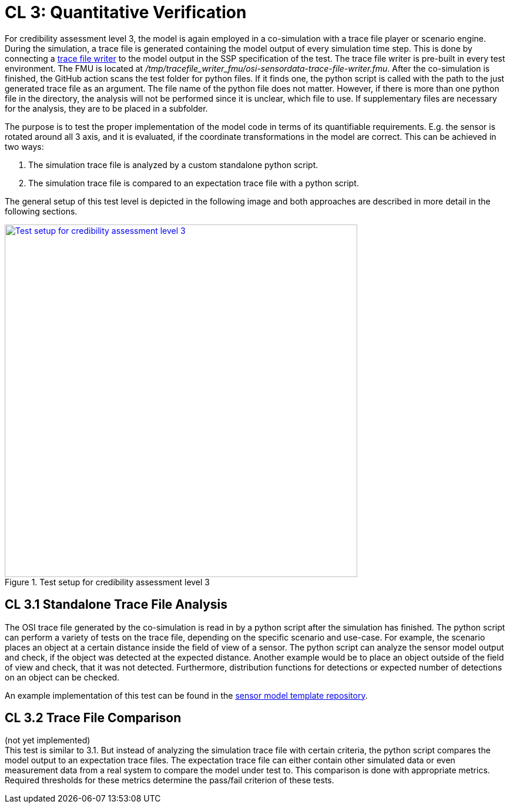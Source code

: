 # CL 3: Quantitative Verification

For credibility assessment level 3, the model is again employed in a co-simulation with a trace file player or scenario engine.
During the simulation, a trace file is generated containing the model output of every simulation time step.
This is done by connecting a https://github.com/Persival-GmbH/osi-sensordata-trace-file-writer[trace file writer] to the model output in the SSP specification of the test.
The trace file writer is pre-built in every test environment.
The FMU is located at _/tmp/tracefile_writer_fmu/osi-sensordata-trace-file-writer.fmu_.
After the co-simulation is finished, the GitHub action scans the test folder for python files.
If it finds one, the python script is called with the path to the just generated trace file as an argument.
The file name of the python file does not matter.
However, if there is more than one python file in the directory, the analysis will not be performed since it is unclear, which file to use.
If supplementary files are necessary for the analysis, they are to be placed in a subfolder.

The purpose is to test the proper implementation of the model code in terms of its quantifiable requirements.
E.g. the sensor is rotated around all 3 axis, and it is evaluated, if the coordinate transformations in the model are correct.
This can be achieved in two ways:

1. The simulation trace file is analyzed by a custom standalone python script.
2. The simulation trace file is compared to an expectation trace file with a python script.

The general setup of this test level is depicted in the following image and both approaches are described in more detail in the following sections.

.Test setup for credibility assessment level 3
[#img-cl3_test,link=_images/cl3_test.svg]
image::cl3_test.svg[Test setup for credibility assessment level 3,600]

## CL 3.1 Standalone Trace File Analysis

The OSI trace file generated by the co-simulation is read in by a python script after the simulation has finished.
The python script can perform a variety of tests on the trace file, depending on the specific scenario and use-case.
For example, the scenario places an object at a certain distance inside the field of view of a sensor.
The python script can analyze the sensor model output and check, if the object was detected at the expected distance.
Another example would be to place an object outside of the field of view and check, that it was not detected.
Furthermore, distribution functions for detections or expected number of detections on an object can be checked.

An example implementation of this test can be found in the https://github.com/openMSL/sl-1-0-sensor-model-repository-template/tree/main/test/integration/004_tracefile_analysis[sensor model template repository].

## CL 3.2 Trace File Comparison

(not yet implemented) +
This test is similar to 3.1.
But instead of analyzing the simulation trace file with certain criteria, the python script compares the model output to an expectation trace files.
The expectation trace file can either contain other simulated data or even measurement data from a real system to compare the model under test to.
This comparison is done with appropriate metrics.
Required thresholds for these metrics determine the pass/fail criterion of these tests.